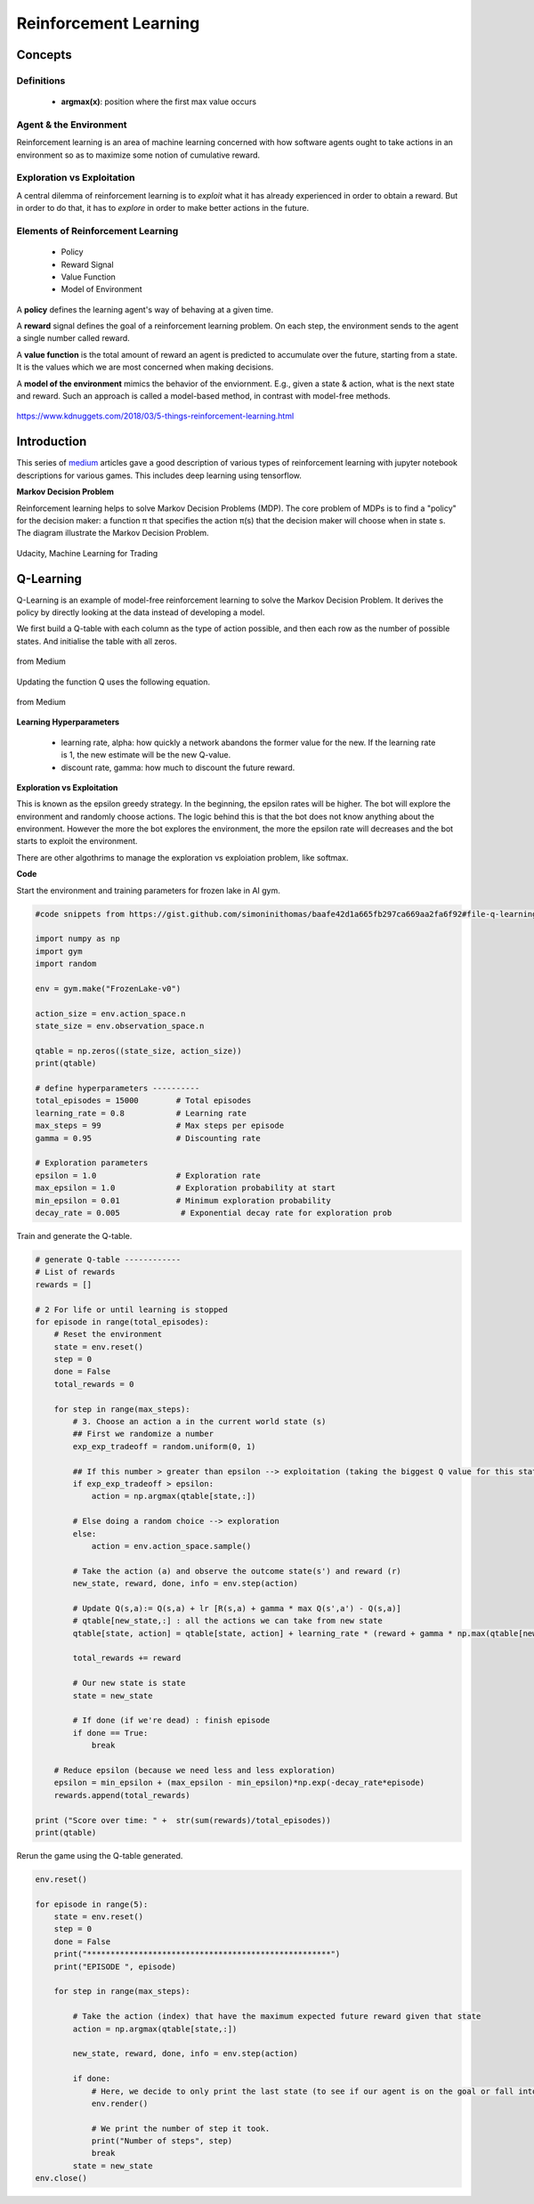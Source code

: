 Reinforcement Learning
=======================

Concepts
--------------

Definitions
************
 * **argmax(x)**: position where the first max value occurs

Agent & the Environment
***********************
Reinforcement learning is an area of machine learning concerned 
with how software agents ought to take actions in an environment so as to maximize some notion of cumulative reward.


Exploration vs Exploitation
****************************
A central dilemma of reinforcement learning is to *exploit* what it has already experienced in order to obtain a reward.
But in order to do that, it has to *explore* in order to make better actions in the future.


Elements of Reinforcement Learning
************************************

 * Policy
 * Reward Signal
 * Value Function
 * Model of Environment
 
A **policy** defines the learning agent's way of behaving at a given time. 

A **reward** signal defines the goal of a reinforcement learning problem. 
On each step, the environment sends to the agent a single number called reward.

A **value function** is the total amount of reward an agent is predicted to accumulate over the future, starting from a state.
It is the values which we are most concerned when making decisions.

A **model of the environment** mimics the behavior of the enviornment. E.g., given a state & action, what is the next state and reward.
Such an approach is called a model-based method, in contrast with model-free methods.


.. figure:: images/reinforce4.jpg
    :width: 400px
    :align: center

    https://www.kdnuggets.com/2018/03/5-things-reinforcement-learning.html

Introduction
---------------
This series of medium_ articles gave a good description of various types of reinforcement learning
with jupyter notebook descriptions for various games. This includes deep learning using tensorflow.

.. _medium: https://medium.com/emergent-future/simple-reinforcement-learning-with-tensorflow-part-0-q-learning-with-tables-and-neural-networks-d195264329d0


**Markov Decision Problem**

Reinforcement learning helps to solve Markov Decision Problems (MDP).
The core problem of MDPs is to find a "policy" for the decision maker: a function π that specifies the action 
π(s) that the decision maker will choose when in state s. The diagram illustrate the Markov Decision Problem.

.. figure:: images/reinforce1.png
    :width: 400px
    :align: center

    Udacity, Machine Learning for Trading



Q-Learning
-----------
Q-Learning is an example of model-free reinforcement learning to solve the Markov Decision Problem.
It derives the policy by directly looking at the data instead of developing a model.


We first build a Q-table with each column as the type of action possible,
and then each row as the number of possible states. And initialise the table with all zeros.

.. figure:: images/reinforce2.png
    :width: 400px
    :align: center

    from Medium


Updating the function Q uses the following equation.

.. figure:: images/reinforce3.png
    :width: 500px
    :align: center

    from Medium

**Learning Hyperparameters**

 * learning rate, alpha: how quickly a network abandons the former value for the new. If the learning rate is 1, the new estimate will be the new Q-value.
 * discount rate, gamma: how much to discount the future reward.

**Exploration vs Exploitation**

This is known as the epsilon greedy strategy. In the beginning, the epsilon rates will be higher. 
The bot will explore the environment and randomly choose actions. 
The logic behind this is that the bot does not know anything about the environment.
However the more the bot explores the environment, the more the epsilon rate will decreases 
and the bot starts to exploit the environment.

There are other algothrims to manage the exploration vs exploiation problem, like softmax.

**Code**

Start the environment and training parameters for frozen lake in AI gym.

.. code:: python

    #code snippets from https://gist.github.com/simoninithomas/baafe42d1a665fb297ca669aa2fa6f92#file-q-learning-with-frozenlake-ipynb

    import numpy as np
    import gym
    import random

    env = gym.make("FrozenLake-v0")

    action_size = env.action_space.n
    state_size = env.observation_space.n

    qtable = np.zeros((state_size, action_size))
    print(qtable)

    # define hyperparameters ----------
    total_episodes = 15000        # Total episodes
    learning_rate = 0.8           # Learning rate
    max_steps = 99                # Max steps per episode
    gamma = 0.95                  # Discounting rate

    # Exploration parameters
    epsilon = 1.0                 # Exploration rate
    max_epsilon = 1.0             # Exploration probability at start
    min_epsilon = 0.01            # Minimum exploration probability 
    decay_rate = 0.005             # Exponential decay rate for exploration prob


Train and generate the Q-table.

.. code:: python

    # generate Q-table ------------
    # List of rewards
    rewards = []

    # 2 For life or until learning is stopped
    for episode in range(total_episodes):
        # Reset the environment
        state = env.reset()
        step = 0
        done = False
        total_rewards = 0
        
        for step in range(max_steps):
            # 3. Choose an action a in the current world state (s)
            ## First we randomize a number
            exp_exp_tradeoff = random.uniform(0, 1)
            
            ## If this number > greater than epsilon --> exploitation (taking the biggest Q value for this state)
            if exp_exp_tradeoff > epsilon:
                action = np.argmax(qtable[state,:])

            # Else doing a random choice --> exploration
            else:
                action = env.action_space.sample()

            # Take the action (a) and observe the outcome state(s') and reward (r)
            new_state, reward, done, info = env.step(action)

            # Update Q(s,a):= Q(s,a) + lr [R(s,a) + gamma * max Q(s',a') - Q(s,a)]
            # qtable[new_state,:] : all the actions we can take from new state
            qtable[state, action] = qtable[state, action] + learning_rate * (reward + gamma * np.max(qtable[new_state, :]) - qtable[state, action])
            
            total_rewards += reward
            
            # Our new state is state
            state = new_state
            
            # If done (if we're dead) : finish episode
            if done == True: 
                break
            
        # Reduce epsilon (because we need less and less exploration)
        epsilon = min_epsilon + (max_epsilon - min_epsilon)*np.exp(-decay_rate*episode) 
        rewards.append(total_rewards)

    print ("Score over time: " +  str(sum(rewards)/total_episodes))
    print(qtable)

Rerun the game using the Q-table generated.

.. code:: python
    
    env.reset()

    for episode in range(5):
        state = env.reset()
        step = 0
        done = False
        print("****************************************************")
        print("EPISODE ", episode)

        for step in range(max_steps):
            
            # Take the action (index) that have the maximum expected future reward given that state
            action = np.argmax(qtable[state,:])
            
            new_state, reward, done, info = env.step(action)
            
            if done:
                # Here, we decide to only print the last state (to see if our agent is on the goal or fall into an hole)
                env.render()
                
                # We print the number of step it took.
                print("Number of steps", step)
                break
            state = new_state
    env.close()